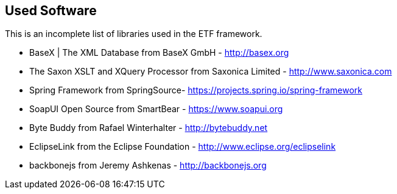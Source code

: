 == Used Software

This is an incomplete list of libraries used in the ETF framework.

* BaseX | The XML Database from BaseX GmbH - http://basex.org[http://basex.org]

* The Saxon XSLT and XQuery Processor from Saxonica Limited - http://www.saxonica.com/[http://www.saxonica.com]

* Spring Framework from SpringSource- https://projects.spring.io/spring-framework/[https://projects.spring.io/spring-framework]

* SoapUI Open Source from SmartBear - https://www.soapui.org[https://www.soapui.org]

* Byte Buddy from Rafael Winterhalter - http://bytebuddy.net[http://bytebuddy.net]

* EclipseLink from the Eclipse Foundation - http://www.eclipse.org/eclipselink/[http://www.eclipse.org/eclipselink]

* backbonejs from Jeremy Ashkenas - http://backbonejs.org/[http://backbonejs.org]

